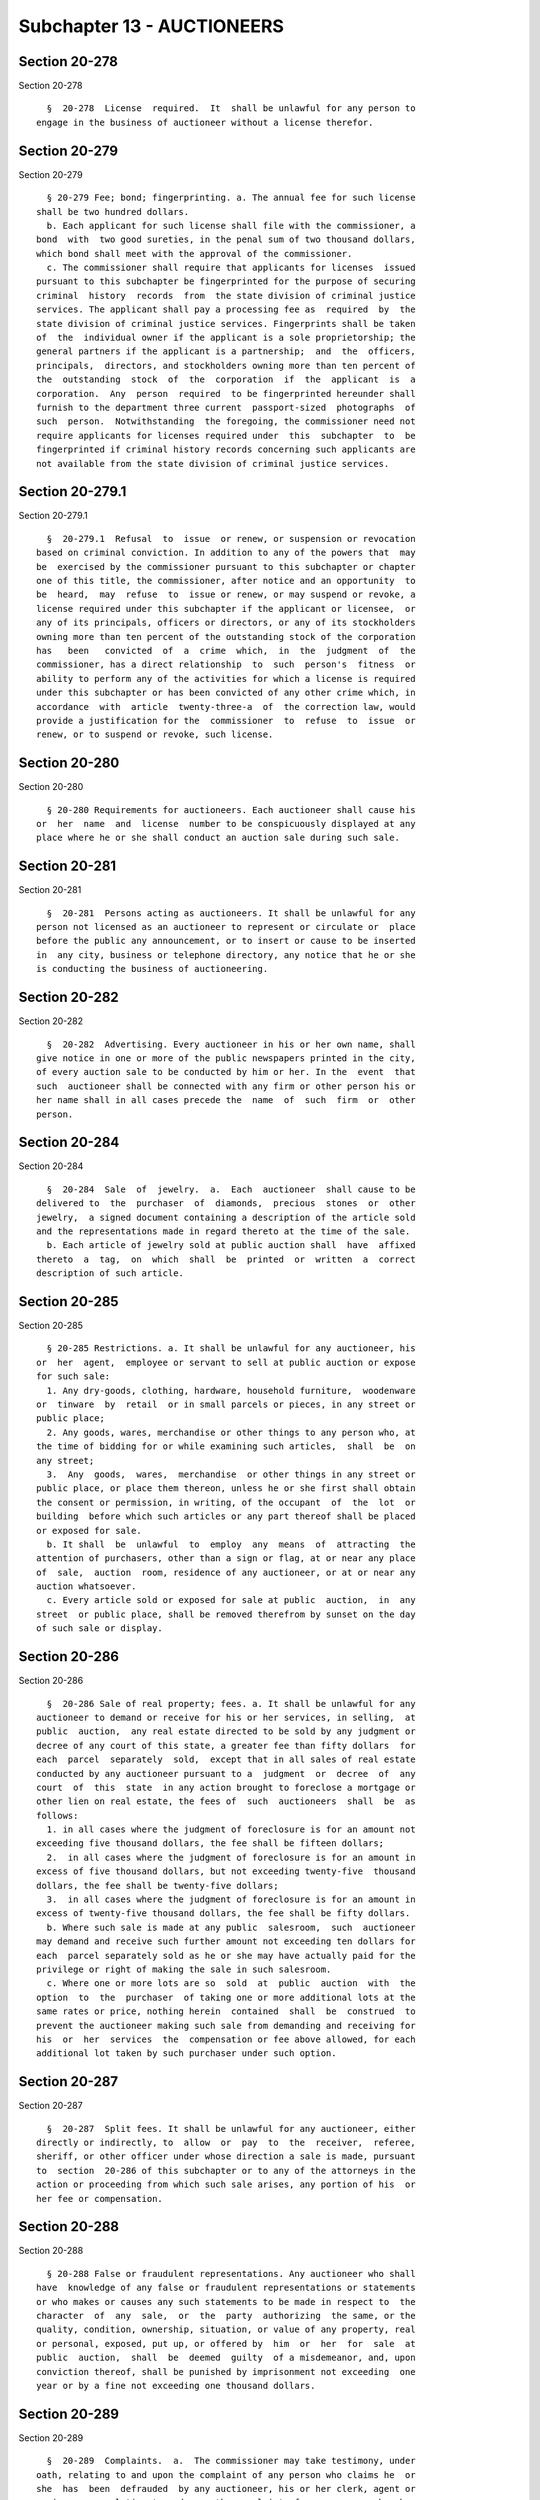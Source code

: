 Subchapter 13 - AUCTIONEERS
===========================

Section 20-278
--------------

Section 20-278 ::    
        
     
        §  20-278  License  required.  It  shall be unlawful for any person to
      engage in the business of auctioneer without a license therefor.
    
    
    
    
    
    
    

Section 20-279
--------------

Section 20-279 ::    
        
     
        § 20-279 Fee; bond; fingerprinting. a. The annual fee for such license
      shall be two hundred dollars.
        b. Each applicant for such license shall file with the commissioner, a
      bond  with  two good sureties, in the penal sum of two thousand dollars,
      which bond shall meet with the approval of the commissioner.
        c. The commissioner shall require that applicants for licenses  issued
      pursuant to this subchapter be fingerprinted for the purpose of securing
      criminal  history  records  from  the state division of criminal justice
      services. The applicant shall pay a processing fee as  required  by  the
      state division of criminal justice services. Fingerprints shall be taken
      of  the  individual owner if the applicant is a sole proprietorship; the
      general partners if the applicant is a partnership;  and  the  officers,
      principals,  directors, and stockholders owning more than ten percent of
      the  outstanding  stock  of  the  corporation  if  the  applicant  is  a
      corporation.  Any  person  required  to be fingerprinted hereunder shall
      furnish to the department three current  passport-sized  photographs  of
      such  person.  Notwithstanding  the foregoing, the commissioner need not
      require applicants for licenses required under  this  subchapter  to  be
      fingerprinted if criminal history records concerning such applicants are
      not available from the state division of criminal justice services.
    
    
    
    
    
    
    

Section 20-279.1
----------------

Section 20-279.1 ::    
        
     
        §  20-279.1  Refusal  to  issue  or renew, or suspension or revocation
      based on criminal conviction. In addition to any of the powers that  may
      be  exercised by the commissioner pursuant to this subchapter or chapter
      one of this title, the commissioner, after notice and an opportunity  to
      be  heard,  may  refuse  to  issue or renew, or may suspend or revoke, a
      license required under this subchapter if the applicant or licensee,  or
      any of its principals, officers or directors, or any of its stockholders
      owning more than ten percent of the outstanding stock of the corporation
      has   been   convicted  of  a  crime  which,  in  the  judgment  of  the
      commissioner, has a direct relationship  to  such  person's  fitness  or
      ability to perform any of the activities for which a license is required
      under this subchapter or has been convicted of any other crime which, in
      accordance  with  article  twenty-three-a  of  the correction law, would
      provide a justification for the  commissioner  to  refuse  to  issue  or
      renew, or to suspend or revoke, such license.
    
    
    
    
    
    
    

Section 20-280
--------------

Section 20-280 ::    
        
     
        § 20-280 Requirements for auctioneers. Each auctioneer shall cause his
      or  her  name  and  license  number to be conspicuously displayed at any
      place where he or she shall conduct an auction sale during such sale.
    
    
    
    
    
    
    

Section 20-281
--------------

Section 20-281 ::    
        
     
        §  20-281  Persons acting as auctioneers. It shall be unlawful for any
      person not licensed as an auctioneer to represent or circulate or  place
      before the public any announcement, or to insert or cause to be inserted
      in  any city, business or telephone directory, any notice that he or she
      is conducting the business of auctioneering.
    
    
    
    
    
    
    

Section 20-282
--------------

Section 20-282 ::    
        
     
        §  20-282  Advertising. Every auctioneer in his or her own name, shall
      give notice in one or more of the public newspapers printed in the city,
      of every auction sale to be conducted by him or her. In the  event  that
      such  auctioneer shall be connected with any firm or other person his or
      her name shall in all cases precede the  name  of  such  firm  or  other
      person.
    
    
    
    
    
    
    

Section 20-284
--------------

Section 20-284 ::    
        
     
        §  20-284  Sale  of  jewelry.  a.  Each  auctioneer  shall cause to be
      delivered to  the  purchaser  of  diamonds,  precious  stones  or  other
      jewelry,  a signed document containing a description of the article sold
      and the representations made in regard thereto at the time of the sale.
        b. Each article of jewelry sold at public auction shall  have  affixed
      thereto  a  tag,  on  which  shall  be  printed  or  written  a  correct
      description of such article.
    
    
    
    
    
    
    

Section 20-285
--------------

Section 20-285 ::    
        
     
        § 20-285 Restrictions. a. It shall be unlawful for any auctioneer, his
      or  her  agent,  employee or servant to sell at public auction or expose
      for such sale:
        1. Any dry-goods, clothing, hardware, household furniture,  woodenware
      or  tinware  by  retail  or in small parcels or pieces, in any street or
      public place;
        2. Any goods, wares, merchandise or other things to any person who, at
      the time of bidding for or while examining such articles,  shall  be  on
      any street;
        3.  Any  goods,  wares,  merchandise  or other things in any street or
      public place, or place them thereon, unless he or she first shall obtain
      the consent or permission, in writing, of the occupant  of  the  lot  or
      building  before which such articles or any part thereof shall be placed
      or exposed for sale.
        b. It shall  be  unlawful  to  employ  any  means  of  attracting  the
      attention of purchasers, other than a sign or flag, at or near any place
      of  sale,  auction  room, residence of any auctioneer, or at or near any
      auction whatsoever.
        c. Every article sold or exposed for sale at public  auction,  in  any
      street  or public place, shall be removed therefrom by sunset on the day
      of such sale or display.
    
    
    
    
    
    
    

Section 20-286
--------------

Section 20-286 ::    
        
     
        §  20-286 Sale of real property; fees. a. It shall be unlawful for any
      auctioneer to demand or receive for his or her services, in selling,  at
      public  auction,  any real estate directed to be sold by any judgment or
      decree of any court of this state, a greater fee than fifty dollars  for
      each  parcel  separately  sold,  except that in all sales of real estate
      conducted by any auctioneer pursuant to a  judgment  or  decree  of  any
      court  of  this  state  in any action brought to foreclose a mortgage or
      other lien on real estate, the fees of  such  auctioneers  shall  be  as
      follows:
        1. in all cases where the judgment of foreclosure is for an amount not
      exceeding five thousand dollars, the fee shall be fifteen dollars;
        2.  in all cases where the judgment of foreclosure is for an amount in
      excess of five thousand dollars, but not exceeding twenty-five  thousand
      dollars, the fee shall be twenty-five dollars;
        3.  in all cases where the judgment of foreclosure is for an amount in
      excess of twenty-five thousand dollars, the fee shall be fifty dollars.
        b. Where such sale is made at any public  salesroom,  such  auctioneer
      may demand and receive such further amount not exceeding ten dollars for
      each  parcel separately sold as he or she may have actually paid for the
      privilege or right of making the sale in such salesroom.
        c. Where one or more lots are so  sold  at  public  auction  with  the
      option  to  the  purchaser  of taking one or more additional lots at the
      same rates or price, nothing herein  contained  shall  be  construed  to
      prevent the auctioneer making such sale from demanding and receiving for
      his  or  her  services  the  compensation or fee above allowed, for each
      additional lot taken by such purchaser under such option.
    
    
    
    
    
    
    

Section 20-287
--------------

Section 20-287 ::    
        
     
        §  20-287  Split fees. It shall be unlawful for any auctioneer, either
      directly or indirectly, to  allow  or  pay  to  the  receiver,  referee,
      sheriff, or other officer under whose direction a sale is made, pursuant
      to  section  20-286 of this subchapter or to any of the attorneys in the
      action or proceeding from which such sale arises, any portion of his  or
      her fee or compensation.
    
    
    
    
    
    
    

Section 20-288
--------------

Section 20-288 ::    
        
     
        § 20-288 False or fraudulent representations. Any auctioneer who shall
      have  knowledge of any false or fraudulent representations or statements
      or who makes or causes any such statements to be made in respect to  the
      character  of  any  sale,  or  the  party  authorizing  the same, or the
      quality, condition, ownership, situation, or value of any property, real
      or personal, exposed, put up, or offered by  him  or  her  for  sale  at
      public  auction,  shall  be  deemed  guilty  of a misdemeanor, and, upon
      conviction thereof, shall be punished by imprisonment not exceeding  one
      year or by a fine not exceeding one thousand dollars.
    
    
    
    
    
    
    

Section 20-289
--------------

Section 20-289 ::    
        
     
        §  20-289  Complaints.  a.  The commissioner may take testimony, under
      oath, relating to and upon the complaint of any person who claims he  or
      she  has  been  defrauded  by any auctioneer, his or her clerk, agent or
      assignee, or relating to and upon the complaint of any  person  who  has
      consigned real or personal property for sale and to whom such auctioneer
      shall  not have accounted fully. The license of each such auctioneer may
      be revoked and his or her bond declared forfeited if, in the opinion  of
      the  commissioner,  such  charge  is  sustained.  Any  such person whose
      license has been revoked for cause shall not  be  granted  another  such
      license.
        b.  The  commissioner  may take testimony, under oath, relating to and
      upon the complaint of any person who claims that any auctioneer, his  or
      her  clerk, agent or assignee, has been guilty of misconduct relating to
      the business transacted under such auctioneer's  license,  and  if  such
      charge,  in his or her opinion, shall be sustained, the commissioner may
      suspend such license for a period not to exceed six months.
    
    
    
    
    
    
    

Section 20-290
--------------

Section 20-290 ::    
        
     
        §  20-290 Marshals exempt. Nothing in this subchapter shall apply to a
      duly appointed marshal, who, by virtue of his or her office  sells  real
      or personal property, levied upon by him or her under legal process.
    
    
    
    
    
    
    

